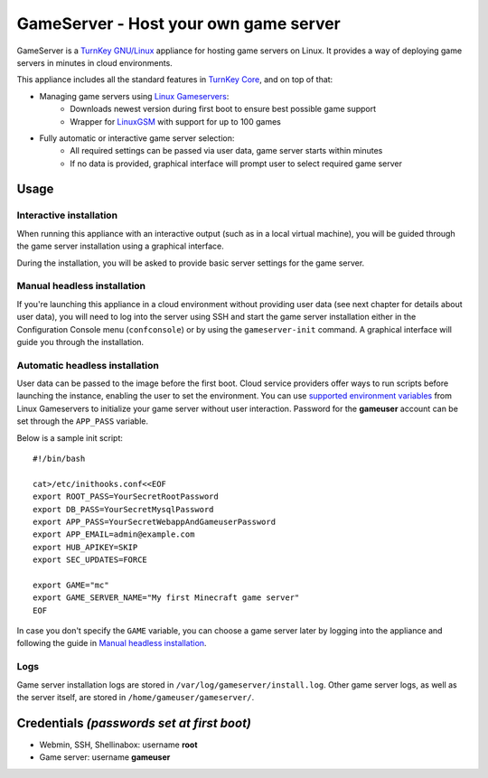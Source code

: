 GameServer - Host your own game server
=======================================================

GameServer is a `TurnKey GNU/Linux`_ appliance for hosting
game servers on Linux. It provides a way of deploying game servers
in minutes in cloud environments.

This appliance includes all the standard features in `TurnKey Core`_,
and on top of that:

- Managing game servers using `Linux Gameservers`_:
    - Downloads newest version during first boot to ensure best possible game support
    - Wrapper for `LinuxGSM`_ with support for up to 100 games

- Fully automatic or interactive game server selection:
    - All required settings can be passed via user data, game server starts within minutes
    - If no data is provided, graphical interface will prompt user to select required game server

Usage
-----

Interactive installation
^^^^^^^^^^^^^^^^^^^^^^^^

When running this appliance with an interactive output (such as in a local virtual machine),
you will be guided through the game server installation using a graphical interface.

During the installation, you will be asked to provide basic server settings for the game server.

Manual headless installation
^^^^^^^^^^^^^^^^^^^^^^^^^^^^

If you're launching this appliance in a cloud environment without providing user data (see next chapter for details about user data),
you will need to log into the server using SSH and start the game server installation either in the Configuration Console menu (``confconsole``) or by using the ``gameserver-init`` command. A graphical interface will guide you through the installation.

Automatic headless installation
^^^^^^^^^^^^^^^^^^^^^^^^^^^^^^^

User data can be passed to the image before the first boot. Cloud service providers offer ways to run
scripts before launching the instance, enabling the user to set the environment.
You can use `supported environment variables`_ from Linux Gameservers to initialize your game server without
user interaction. Password for the **gameuser** account can be set through the ``APP_PASS`` variable.

Below is a sample init script::

    #!/bin/bash

    cat>/etc/inithooks.conf<<EOF
    export ROOT_PASS=YourSecretRootPassword
    export DB_PASS=YourSecretMysqlPassword
    export APP_PASS=YourSecretWebappAndGameuserPassword
    export APP_EMAIL=admin@example.com
    export HUB_APIKEY=SKIP
    export SEC_UPDATES=FORCE

    export GAME="mc"
    export GAME_SERVER_NAME="My first Minecraft game server"
    EOF

In case you don't specify the ``GAME`` variable, you can choose a game server later by logging into the appliance and following the guide in `Manual headless installation`_.

Logs
^^^^

Game server installation logs are stored in ``/var/log/gameserver/install.log``.
Other game server logs, as well as the server itself, are stored in ``/home/gameuser/gameserver/``.

Credentials *(passwords set at first boot)*
-------------------------------------------

-  Webmin, SSH, Shellinabox: username **root**
-  Game server: username **gameuser**

.. _TurnKey GNU/Linux: https://www.turnkeylinux.org/
.. _TurnKey Core: https://www.turnkeylinux.org/core
.. _Linux Gameservers: https://github.com/jesinmat/linux-gameservers
.. _LinuxGSM: https://linuxgsm.com/
.. _supported environment variables: https://github.com/jesinmat/linux-gameservers#supported-games
